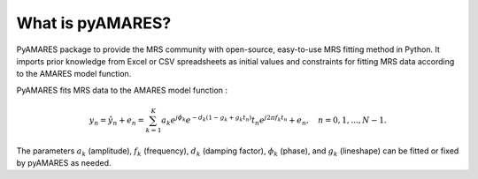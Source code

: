 What is pyAMARES?
_________________

PyAMARES package to provide the MRS community with open-source, easy-to-use MRS fitting method in Python.  
It imports prior knowledge from Excel or CSV spreadsheets as initial values and constraints for fitting MRS data according to the AMARES model function. 

.. image:: images/short_example.png
   :width: 300

PyAMARES fits MRS data to the AMARES model function : 

.. math::
    y_n = \hat{y}_n + e_n = \sum_{k=1}^{K} a_k e^{j\phi_k} e^{-d_k (1-g_k+g_k t_n)} t_n e^{j2\pi f_k t_n} + e_n, \quad n = 0,1,...,N - 1.

The parameters :math:`a_k` (amplitude), :math:`f_k` (frequency), :math:`d_k` (damping factor), :math:`\phi_k` (phase), and :math:`g_k` (lineshape) can be fitted or fixed by pyAMARES as needed.

